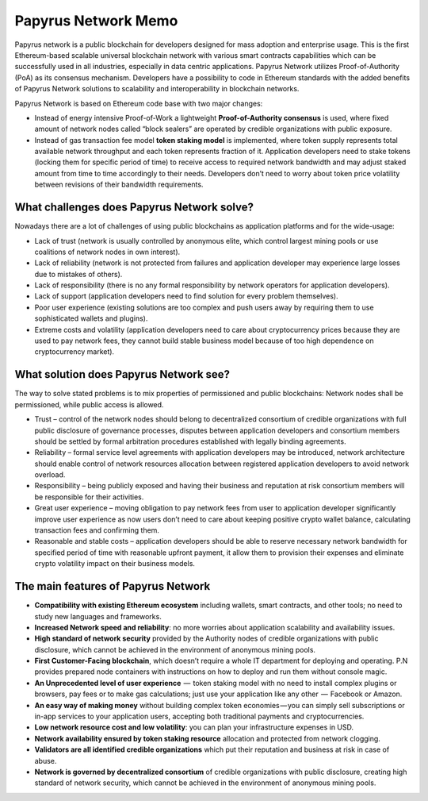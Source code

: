 Papyrus Network Memo
====================

Papyrus network is a public blockchain for developers designed for mass adoption and enterprise usage.
This is the first Ethereum-based scalable universal blockchain network with various smart contracts capabilities which can be successfully used in all industries, especially in data centric applications. Papyrus Network utilizes Proof-of-Authority (PoA) as its consensus mechanism. Developers have a possibility to code in Ethereum standards with the added benefits of Papyrus Network solutions to scalability and interoperability in blockchain networks.

Papyrus Network is based on Ethereum code base with two major changes:
 
* Instead of energy intensive Proof-of-Work a lightweight **Proof-of-Authority consensus** is used, where fixed amount of network nodes called “block sealers” are operated by credible organizations with public exposure.

* Instead of gas transaction fee model **token staking model** is implemented, where token supply represents total available network throughput and each token represents fraction of it. Application developers need to stake tokens (locking them for specific period of time) to receive access to required network bandwidth and may adjust staked amount from time to time accordingly to their needs. Developers don’t need to worry about token price volatility between revisions of their bandwidth requirements.

What challenges does Papyrus Network solve?
------------
Nowadays there are a lot of challenges of using public blockchains as application platforms and for the wide-usage:

* Lack of trust (network is usually controlled by anonymous elite, which control largest mining pools or use coalitions of network nodes in own interest).

* Lack of reliability (network is not protected from failures and application developer may experience large losses due to mistakes of others).

* Lack of responsibility (there is no any formal responsibility by network operators for application developers).

* Lack of support (application developers need to find solution for every problem themselves).

* Poor user experience (existing solutions are too complex and push users away by requiring them to use sophisticated wallets and plugins).

* Extreme costs and volatility (application developers need to care about cryptocurrency prices because they are used to pay network fees, they cannot build stable business model because of too high dependence on cryptocurrency market).

What solution does Papyrus Network see?
---------------------------------------
The way to solve stated problems is to mix properties of permissioned and public blockchains:
Network nodes shall be permissioned, while public access is allowed.

* Trust – control of the network nodes should belong to decentralized consortium of credible organizations with full public disclosure of governance processes, disputes between application developers and consortium members should be settled by formal arbitration procedures established with legally binding agreements.

* Reliability – formal service level agreements with application developers may be introduced, network architecture should enable control of network resources allocation between registered application developers to avoid network overload.

* Responsibility – being publicly exposed and having their business and reputation at risk consortium members will be responsible for their activities.

* Great user experience – moving obligation to pay network fees from user to application developer significantly improve user experience as now users don’t need to care about keeping positive crypto wallet balance, calculating transaction fees and confirming them.

* Reasonable and stable costs – application developers should be able to reserve necessary network bandwidth for specified period of time with reasonable upfront payment, it allow them to provision their expenses and eliminate crypto volatility impact on their business models.

The main features of Papyrus Network
------------

* **Compatibility with existing Ethereum ecosystem** including wallets, smart contracts, and other tools; no need to study new languages and frameworks.

* **Increased Network speed and reliability**: no more worries about application scalability and availability issues.

* **High standard of network security** provided by the Authority nodes of credible organizations with public disclosure, which cannot be achieved in the environment of anonymous mining pools.

* **First Customer-Facing blockchain**, which doesn’t require a whole IT department for deploying and operating. P.N provides prepared node containers with instructions on how to deploy and run them without console magic.

* **An Unprecedented level of user experience**  —  token staking model with no need to install complex plugins or browsers, pay fees or to make gas calculations; just use your application like any other  —  Facebook or Amazon.

* **An easy way of making money** without building complex token economies — you can simply sell subscriptions or in-app services to your application users, accepting both traditional payments and cryptocurrencies.

* **Low network resource cost and low volatility**: you can plan your infrastructure expenses in USD.

* **Network availability ensured by token staking resource** allocation and protected from network clogging.

* **Validators are all identified credible organizations** which put their reputation and business at risk in case of abuse.

* **Network is governed by decentralized consortium** of credible organizations with public disclosure, creating high standard of network security, which cannot be achieved in the environment of anonymous mining pools.
